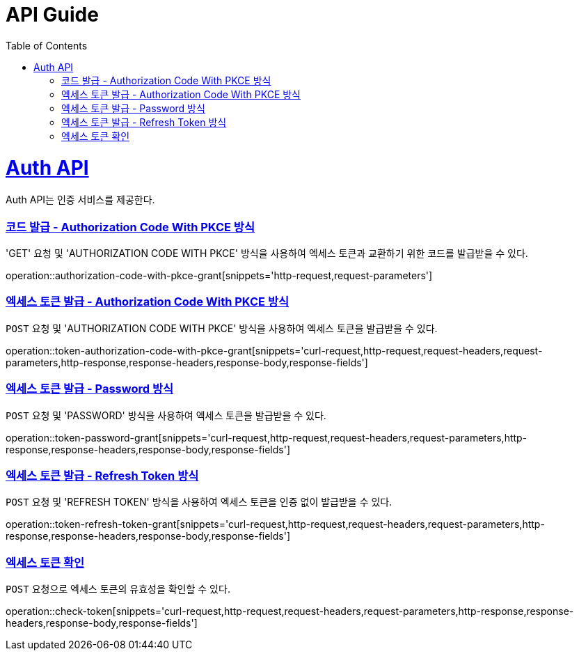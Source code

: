 = API Guide
:doctype: book
:icons: font
:source-highlighter: highlightjs
:toc: left
:toclevels: 4
:sectlinks:
:operation-curl-request-title: Example request
:operation-http-response-title: Example response

[[resources]]
= Auth API

Auth API는 인증 서비스를 제공한다.


[[authorization-code-with-pkce-grant]]
=== 코드 발급 - Authorization Code With PKCE 방식

'GET' 요청 및 'AUTHORIZATION CODE WITH PKCE' 방식을 사용하여 엑세스 토큰과 교환하기 위한 코드를 발급받을 수 있다.

operation::authorization-code-with-pkce-grant[snippets='http-request,request-parameters']


[[token-authorization-code-with-pkce-grant]]
=== 엑세스 토큰 발급 - Authorization Code With PKCE 방식

`POST` 요청 및 'AUTHORIZATION CODE WITH PKCE' 방식을 사용하여 엑세스 토큰을 발급받을 수 있다.

operation::token-authorization-code-with-pkce-grant[snippets='curl-request,http-request,request-headers,request-parameters,http-response,response-headers,response-body,response-fields']
//
//[[token-authorization-code-grant]]
//=== 엑세스 토큰 발급 - Authorization Code 방식
//
//`POST` 요청 및 'AUTHORIZATION CODE' 방식을 사용하여 엑세스 토큰을 발급받을 수 있다.
//
//operation::token-authorization-code-grant[snippets='curl-request,http-request,request-headers,request-parameters,http-response,response-headers,response-body,response-fields']
//



[[token-password-grant]]
=== 엑세스 토큰 발급 - Password 방식

`POST` 요청 및 'PASSWORD' 방식을 사용하여 엑세스 토큰을 발급받을 수 있다.

operation::token-password-grant[snippets='curl-request,http-request,request-headers,request-parameters,http-response,response-headers,response-body,response-fields']


[[token-refresh-token-grant]]
=== 엑세스 토큰 발급 - Refresh Token 방식

`POST` 요청 및 'REFRESH TOKEN' 방식을 사용하여 엑세스 토큰을 인증 없이 발급받을 수 있다.

operation::token-refresh-token-grant[snippets='curl-request,http-request,request-headers,request-parameters,http-response,response-headers,response-body,response-fields']
//
//[[token-client-credentials-grant]]
//=== 엑세스 토큰 발급 - Client Credentials 방식
//
//`POST` 요청 및 'CLIENT CREDENTIALS' 방식을 사용하여 엑세스 토큰을 인증 없이 발급받을 수 있다.
//
//operation::token-client-credentials-grant[snippets='curl-request,http-request,request-headers,request-parameters,http-response,response-headers,response-body,response-fields']


[[check-token]]
=== 엑세스 토큰 확인

`POST` 요청으로 엑세스 토큰의 유효성을 확인할 수 있다.

operation::check-token[snippets='curl-request,http-request,request-headers,request-parameters,http-response,response-headers,response-body,response-fields']
